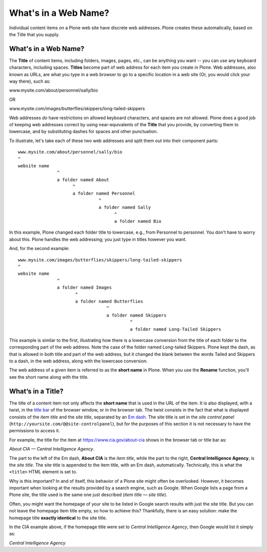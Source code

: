 What's in a Web Name?
==========================

Individual content items on a Plone web site have discrete web addresses.
Plone creates these automatically, based on the Title that you supply.

What's in a Web Name?
---------------------

The **Title** of content items, including folders, images, pages, etc., can be anything you want -- you can use any keyboard characters, including spaces.
**Titles** become part of web address for each item you create in Plone.
Web addresses, also known as URLs, are what you type in a web browser to go to a specific location in a web site (Or, you would click your way there), such as:

www.mysite.com/about/personnel/sally/bio

OR

www.mysite.com/images/butterflies/skippers/long-tailed-skippers

Web addresses *do* have restrictions on allowed keyboard characters, and spaces are not allowed.
Plone does a good job of keeping web addresses correct by using near-equivalents of the **Title** that you provide, by converting them to lowercase, and by substituting dashes for spaces and other punctuation.

To illustrate, let's take each of these two web addresses and split them out into their component parts:

::

    www.mysite.com/about/personnel/sally/bio
    ^
    website name
                   ^
                   a folder named About
                         ^
                         a folder named Personnel
                                   ^
                                   a folder named Sally
                                         ^
                                         a folder named Bio

In this example, Plone changed each folder title to lowercase, e.g., from Personnel to personnel.
You don't have to worry about this.
Plone handles the web addressing; you just type in titles however you want.

And, for the second example:

::

    www.mysite.com/images/butterflies/skippers/long-tailed-skippers
    ^
    website name
                   ^
                   a folder named Images
                          ^
                          a folder named Butterflies
                                      ^
                                      a folder named Skippers
                                               ^
                                               a folder named Long-Tailed Skippers

This example is similar to the first, illustrating how there is a lowercase conversion from the title of each folder to the corresponding part of the web address.
Note the case of the folder named Long-tailed Skippers. Plone kept the dash, as that is allowed in both title and part of the web address, but it changed the blank between the words Tailed and Skippers to a dash, in the web address, along with the lowercase conversion.

The web address of a given item is referred to as the **short name** in Plone.
When you use the **Rename** function, you'll see the short name along with the title.

What’s in a Title?
------------------

The title of a content item not only affects the **short name** that is used in the URL of the item.
It is also displayed, with a twist, in the `title bar <http://en.wikipedia.org/wiki/Window_decoration#Title_bar>`_ of the browser window, or in the browser tab.
The twist consists in the fact that what is displayed consists of the *item title* and the *site title*, separated by an `Em dash <http://en.wikipedia.org/wiki/Dash#Em_dash>`_.
The site title is set in the *site control panel* (``http://yoursite.com/@@site-controlpanel``), but for the purposes of this section it is not necessary to have the permissions to access it.

For example, the title for the item at https://www.cia.gov/about-cia shows in the browser tab or title bar as:

*About CIA — Central Intelligence Agency*.

The part to the left of the Em dash, **About CIA** is the *item title*, while the part to the right, **Central Intelligence Agency**, is the *site title*.
The site title is appended to the item title, with an Em dash, automatically.  Technically, this is  what the ``<title>`` HTML element is set to.

Why is this important?  In and of itself, this behavior of a Plone site might often be overlooked.
However, it becomes important when looking at the results provided by a search engine, such as Google.
When Google lists a page from a Plone site, the title used is the same one just described (*item title — site title*).

Often, you might want the homepage of your site to be listed in Google search results with just the site title.
But you can not leave the homepage item title empty, so how to achieve this?
Thankfully, there is an easy solution:  make the homepage title **exactly identical** to the site title.

In the CIA example above, if the homepage title were set to *Central Intelligence Agency*, then Google would list it simply as:

*Central Intelligence Agency*
